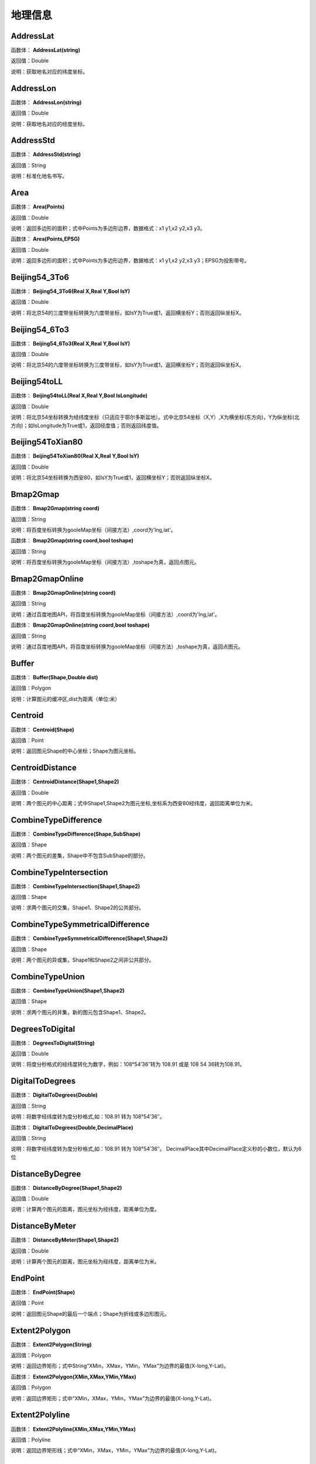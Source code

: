 .. _DiLiXinXi:
地理信息
======================

AddressLat
~~~~~~~~~~~~~~~~~~
函数体： **AddressLat(string)**

返回值：Double

说明：获取地名对应的纬度坐标。

AddressLon
~~~~~~~~~~~~~~~~~~
函数体： **AddressLon(string)**

返回值：Double

说明：获取地名对应的经度坐标。

AddressStd
~~~~~~~~~~~~~~~~~~
函数体： **AddressStd(string)**

返回值：String

说明：标准化地名书写。

Area
~~~~~~~~~~~~~~~~~~
函数体： **Area(Points)**

返回值：Double

说明：返回多边形的面积；式中Points为多边形边界，数据格式：x1 y1,x2 y2,x3 y3。

函数体： **Area(Points,EPSG)**

返回值：Double

说明：返回多边形的面积；式中Points为多边形边界，数据格式：x1 y1,x2 y2,x3 y3；EPSG为投影带号。

Beijing54_3To6
~~~~~~~~~~~~~~~~~~
函数体： **Beijing54_3To6(Real X,Real Y,Bool IsY)**

返回值：Double

说明：将北京54的三度带坐标转换为六度带坐标，如IsY为True或1，返回横坐标Y；否则返回纵坐标X。

Beijing54_6To3
~~~~~~~~~~~~~~~~~~
函数体： **Beijing54_6To3(Real X,Real Y,Bool IsY)**

返回值：Double

说明：将北京54的六度带坐标转换为三度带坐标，如IsY为True或1，返回横坐标Y；否则返回纵坐标X。

Beijing54toLL
~~~~~~~~~~~~~~~~~~
函数体： **Beijing54toLL(Real X,Real Y,Bool IsLongitude)**

返回值：Double

说明：将北京54坐标转换为经纬度坐标（只适应于鄂尔多斯盆地）。式中北京54坐标（X,Y）,X为横坐标(东方向)，Y为纵坐标(北方向)；如IsLongitude为True或1，返回经度值；否则返回纬度值。

Beijing54ToXian80
~~~~~~~~~~~~~~~~~~
函数体： **Beijing54ToXian80(Real X,Real Y,Bool IsY)**

返回值：Double

说明：将北京54坐标转换为西安80，如IsY为True或1，返回横坐标Y；否则返回纵坐标X。

Bmap2Gmap
~~~~~~~~~~~~~~~~~~
函数体： **Bmap2Gmap(string coord)**

返回值：String

说明：将百度坐标转换为gooleMap坐标（间接方法）,coord为'lng,lat'。

函数体： **Bmap2Gmap(string coord,bool toshape)**

返回值：String

说明：将百度坐标转换为gooleMap坐标（间接方法）,toshape为真，返回点图元。

Bmap2GmapOnline
~~~~~~~~~~~~~~~~~~
函数体： **Bmap2GmapOnline(string coord)**

返回值：String

说明：通过百度地图API，将百度坐标转换为gooleMap坐标（间接方法）,coord为'lng,lat'。

函数体： **Bmap2GmapOnline(string coord,bool toshape)**

返回值：String

说明：通过百度地图API，将百度坐标转换为gooleMap坐标（间接方法）,toshape为真，返回点图元。

Buffer
~~~~~~~~~~~~~~~~~~
函数体： **Buffer(Shape,Double dist)**

返回值：Polygon

说明：计算图元的缓冲区,dist为距离（单位:米）

Centroid
~~~~~~~~~~~~~~~~~~
函数体： **Centroid(Shape)**

返回值：Point

说明：返回图元Shape的中心坐标；Shape为图元坐标。

CentroidDistance
~~~~~~~~~~~~~~~~~~
函数体： **CentroidDistance(Shape1,Shape2)**

返回值：Double

说明：两个图元的中心距离；式中Shape1,Shape2为图元坐标,坐标系为西安80经纬度，返回距离单位为米。

CombineTypeDifference
~~~~~~~~~~~~~~~~~~
函数体： **CombineTypeDifference(Shape,SubShape)**

返回值：Shape

说明：两个图元的差集，Shape中不包含SubShape的部分。

CombineTypeIntersection
~~~~~~~~~~~~~~~~~~
函数体： **CombineTypeIntersection(Shape1,Shape2)**

返回值：Shape

说明：求两个图元的交集，Shape1、Shape2的公共部分。

CombineTypeSymmetricalDifference
~~~~~~~~~~~~~~~~~~
函数体： **CombineTypeSymmetricalDifference(Shape1,Shape2)**

返回值：Shape

说明：两个图元的异或集，Shape1和Shape2之间非公共部分。

CombineTypeUnion
~~~~~~~~~~~~~~~~~~
函数体： **CombineTypeUnion(Shape1,Shape2)**

返回值：Shape

说明：求两个图元的并集，新的图元包含Shape1、Shape2。

DegreesToDigital
~~~~~~~~~~~~~~~~~~
函数体： **DegreesToDigital(String)**

返回值：Double

说明：将度分秒格式的经纬度转化为数字，例如：108°54′36″转为 108.91 或是 108 54 36转为108.91。

DigitalToDegrees
~~~~~~~~~~~~~~~~~~
函数体： **DigitalToDegrees(Double)**

返回值：String

说明：将数字经纬度转为度分秒格式,如：108.91 转为 108°54′36″。

函数体： **DigitalToDegrees(Double,DecimalPlace)**

返回值：String

说明：将数字经纬度转为度分秒格式,如：108.91 转为 108°54′36″。 DecimalPlace其中DecimalPlace定义秒的小数位，默认为6位

DistanceByDegree
~~~~~~~~~~~~~~~~~~
函数体： **DistanceByDegree(Shape1,Shape2)**

返回值：Double

说明：计算两个图元的距离，图元坐标为经纬度，距离单位为度。

DistanceByMeter
~~~~~~~~~~~~~~~~~~
函数体： **DistanceByMeter(Shape1,Shape2)**

返回值：Double

说明：计算两个图元的距离，图元坐标为经纬度，距离单位为米。

EndPoint
~~~~~~~~~~~~~~~~~~
函数体： **EndPoint(Shape)**

返回值：Point

说明：返回图元Shape的最后一个端点；Shape为折线或多边形图元。

Extent2Polygon
~~~~~~~~~~~~~~~~~~
函数体： **Extent2Polygon(String)**

返回值：Polygon

说明：返回边界矩形；式中String“XMin，XMax，YMin，YMax”为边界的最值(X-long,Y-Lat)。

函数体： **Extent2Polygon(XMin,XMax,YMin,YMax)**

返回值：Polygon

说明：返回边界矩形；式中“XMin，XMax，YMin，YMax”为边界的最值(X-long,Y-Lat)。

Extent2Polyline
~~~~~~~~~~~~~~~~~~
函数体： **Extent2Polyline(XMin,XMax,YMin,YMax)**

返回值：Polyline

说明：返回边界矩形线；式中“XMin，XMax，YMin，YMax”为边界的最值(X-long,Y-Lat)。

FeatureInPolygon
~~~~~~~~~~~~~~~~~~
函数体： **FeatureInPolygon(Feature,Polygon)**

返回值：Boolean

说明：判断图元Feature是否在图元Polygon之内。

FirstPoint
~~~~~~~~~~~~~~~~~~
函数体： **FirstPoint(Shape)**

返回值：Point

说明：返回图元Shape的第一个端点；Shape为折线或多边形图元。

Generalize
~~~~~~~~~~~~~~~~~~
函数体： **Generalize(Shape,Double Threshold)**

返回值：Polygon

说明：减少多边形或折线中的端点数,dist为阈值（单位:米）

GetAddress
~~~~~~~~~~~~~~~~~~
函数体： **GetAddress(string lng,string lat)**

返回值：String

说明：逆地理编码，即逆地址解析，由百度经纬度信息得到结构化地址信息。

函数体： **GetAddress(string lng,string lat,bool hasdesc)**

返回值：String

说明：逆地理编码，即逆地址解析，由百度经纬度信息得到结构化地址信息；hasdesc为真返回详细信息。

GetCoordinate
~~~~~~~~~~~~~~~~~~
函数体： **GetCoordinate(string address)**

返回值：String

说明：地理编码：地址解析，由详细到街道的结构化地址得到百度经纬度信息。

函数体： **GetCoordinate(string address,bool toshape)**

返回值：String

说明：地理编码：地址解析，由详细到街道的结构化地址得到百度经纬度信息； toshape为真，返回点图元。

HDGIS2Polygon
~~~~~~~~~~~~~~~~~~
函数体： **HDGIS2Polygon(String)**

返回值：Polygon

说明：将HDGIS明码多边形转为Polygon。

LLToBeijing54_3
~~~~~~~~~~~~~~~~~~
函数体： **LLToBeijing54_3(Real Longitude ,Real Latitude ,Bool IsY)**

返回值：Double

说明：将经纬度坐标转换为北京54的3度分带坐标，如IsY为True或1，返回横坐标Y；否则返回纵坐标X。

LLToBeijing54_6
~~~~~~~~~~~~~~~~~~
函数体： **LLToBeijing54_6(Real Longitude ,Real Latitude ,Bool IsY)**

返回值：Double

说明：将经纬度坐标转换为北京54的6度分带坐标，如IsY为True或1，返回横坐标Y；否则返回纵坐标X。

LLToXian80_3
~~~~~~~~~~~~~~~~~~
函数体： **LLToXian80_3(Real Longitude ,Real Latitude ,Bool IsY)**

返回值：Double

说明：将经纬度坐标转换为西安80的3度分带坐标，如IsY为True或1，返回横坐标Y；否则返回纵坐标X。

LLToXian80_6
~~~~~~~~~~~~~~~~~~
函数体： **LLToXian80_6(Real Longitude ,Real Latitude ,Bool IsY)**

返回值：Double

说明：将经纬度坐标转换为西安80的6度分带坐标，如IsY为True或1，返回横坐标Y；否则返回纵坐标X。

MapIdNew
~~~~~~~~~~~~~~~~~~
函数体： **MapIdNew(Double Longitude,Double Latitude,String Scale)**

返回值：String

说明：返回坐标对应的新图幅号。Longitude为经度，Latitude为纬度，Scale为例尺S100W, S50W, S25W, S10W, S5W, S2_5W, S1W, S5K。

MapIdNew2Old
~~~~~~~~~~~~~~~~~~
函数体： **MapIdNew2Old(String MapIdNew)**

返回值：String

说明：返回新图幅号对应的旧图幅号。

MapIdOld
~~~~~~~~~~~~~~~~~~
函数体： **MapIdOld(Double Longitude,Double Latitude,String Scale)**

返回值：String

说明：返回坐标对应的旧图幅号。Longitude为经度，Latitude为纬度，Scale为例尺S100W, S50W, S25W, S10W, S5W, S2_5W, S1W, S5K。

MapIdOld2New
~~~~~~~~~~~~~~~~~~
函数体： **MapIdOld2New(String MapIdOld)**

返回值：String

说明：返回旧图幅号对应的新图幅号。

PointInPolygon
~~~~~~~~~~~~~~~~~~
函数体： **PointInPolygon(Polygon,X,Y)**

返回值：Boolean

说明：判断点是否在多边形内，X为点横坐标（经度），Y为点纵坐标（纬度）。点在多边形内返回真（1），否则返回值假（0）。

PointInPolygon2
~~~~~~~~~~~~~~~~~~
函数体： **PointInPolygon2(PolygonWKB,X,Y)**

返回值：Boolean

说明：判断点是否在多边形内，式中WKB为多边形边界(WKB格式)，X为点横坐标（经度），Y为点纵坐标（纬度）。点在多边形内返回真（1），否则返回值假（0）。

PointX
~~~~~~~~~~~~~~~~~~
函数体： **PointX(Point)**

返回值：Double

说明：返回点图元的X坐标。

PointY
~~~~~~~~~~~~~~~~~~
函数体： **PointY(Point)**

返回值：Double

说明：返回点图元的Y坐标。

PolygonArea
~~~~~~~~~~~~~~~~~~
函数体： **PolygonArea(Polygon)**

返回值：Double

说明：返回多边形的面积。

函数体： **PolygonArea(Polygon,EPSG)**

返回值：Double

说明：返回多边形的面积；EPSG为坐标系编号，WGS 84为4326；北京为4214；西安80为4610。

ProjectionTransformation
~~~~~~~~~~~~~~~~~~
函数体： **ProjectionTransformation(Real X,Real Y,Int sourceEpsg, Int targetEpsg,Bool IsY)**

返回值：Double

说明：坐标投影变换，坐标(X,Y)如IsY为True或1，返回横坐标Y；否则返回纵坐标X。

ShapeContain
~~~~~~~~~~~~~~~~~~
函数体： **ShapeContain(ShapeA,ShapeB)**

返回值：Boolean

说明：判断图元ShapeA是否包含图元ShapeB。

ShapeDisjoint
~~~~~~~~~~~~~~~~~~
函数体： **ShapeDisjoint(ShapeA,ShapeB)**

返回值：Boolean

说明：判断图元ShapeA是否与图元ShapeB相离。

ShapeExtent
~~~~~~~~~~~~~~~~~~
函数体： **ShapeExtent(Shape)**

返回值：String

说明：返回多边形的边界；返回值“XMin，XMax，YMin，YMax”(X-long,Y-Lat)。

函数体： **ShapeExtent(Shape,Type)**

返回值：Double

说明：返回多边形的边界；Type为边界值类型：0为XMin，1为XMax，2为YMin，3为YMax。

ShapeIntersect
~~~~~~~~~~~~~~~~~~
函数体： **ShapeIntersect(ShapeA,ShapeB)**

返回值：Boolean

说明：判断图元ShapeA与图元ShapeB是否相交。

ShapeLength
~~~~~~~~~~~~~~~~~~
函数体： **ShapeLength(Poly)**

返回值：Double

说明：返回多边形或折线的周长；坐标系为西安80。

函数体： **ShapeLength(Poly,EPSG)**

返回值：Double

说明：返回多边形或折线的周长；EPSG为坐标系编号，WGS 84为4326；北京为4214；西安80为4610。

ShapeNumParts
~~~~~~~~~~~~~~~~~~
函数体： **ShapeNumParts(Shape)**

返回值：Integer

说明：返回图元的组成部分数；Shape为折线或多边形图元。

ShapeOverlap
~~~~~~~~~~~~~~~~~~
函数体： **ShapeOverlap(ShapeA,ShapeB)**

返回值：Boolean

说明：判断图元ShapeA是否与图元ShapeB重叠。

ShapePointCount
~~~~~~~~~~~~~~~~~~
函数体： **ShapePointCount(Shape)**

返回值：Integer

说明：返回图元的端点数；Shape为折线或多边形图元。

ShapeTouch
~~~~~~~~~~~~~~~~~~
函数体： **ShapeTouch(ShapeA,ShapeB)**

返回值：Boolean

说明：判断图元ShapeA是否与图元ShapeB接触。

ShapeType
~~~~~~~~~~~~~~~~~~
函数体： **ShapeType(Shape)**

返回值：String

说明：返回图元的类型；Shape为图元。

ShapeWithIn
~~~~~~~~~~~~~~~~~~
函数体： **ShapeWithIn(ShapeA,ShapeB)**

返回值：Boolean

说明：判断图元ShapeB是否包含图元ShapeA。

Smooth
~~~~~~~~~~~~~~~~~~
函数体： **Smooth(Shape,Integer factor)**

返回值：Polygon

说明：图元平滑Shape为多边形或折线，Factor为平滑因子（单位:米）

ToLine
~~~~~~~~~~~~~~~~~~
函数体： **ToLine(Point1，Point2...)**

返回值：Polyline

说明：将点图元连成线图元。

ToLine2
~~~~~~~~~~~~~~~~~~
函数体： **ToLine2(Points)**

返回值：Polyline

说明：将点图元连成线图元。参数Points是逗号分隔的点图元集（字符串）。

ToPoint
~~~~~~~~~~~~~~~~~~
函数体： **ToPoint(lon,lat)**

返回值：Point

说明：将经纬度坐标转化点图元。

WGS84ToBmap
~~~~~~~~~~~~~~~~~~
函数体： **WGS84ToBmap(string coord)**

返回值：String

说明：将gooleMap坐标转换为百度坐标，coord为'lng,lat'。

函数体： **WGS84ToBmap(string coord,bool toshape)**

返回值：String

说明：将gooleMap坐标转换为百度坐标，toshape为真，返回点图元。

WGS84ToBmapOnline
~~~~~~~~~~~~~~~~~~
函数体： **WGS84ToBmapOnline(string coord)**

返回值：String

说明：通过百度地图API，将gooleMap坐标转换为百度坐标，coord为'lng,lat'。

函数体： **WGS84ToBmapOnline(string coord,bool toshape)**

返回值：String

说明：通过百度地图API，将gooleMap坐标转换为百度坐标，toshape为真，返回点图元。

Xian80ToBeijing54
~~~~~~~~~~~~~~~~~~
函数体： **Xian80ToBeijing54(Real X,Real Y,Bool IsY)**

返回值：Double

说明：将西安80坐标转换为北京54，如IsY为True或1，返回横坐标Y；否则返回纵坐标X。

Xian80toLL
~~~~~~~~~~~~~~~~~~
函数体： **Xian80toLL(Real X,Real Y,Bool IsLongitude)**

返回值：Double

说明：将西安80坐标转换为经纬度坐标（只适应于鄂尔多斯盆地）。式中西安80坐标（X,Y）,X为横坐标(东方向)，Y为纵坐标(北方向)；如IsLongitude为True或1，返回经度值；否则返回纬度值。

Xian8_3To6
~~~~~~~~~~~~~~~~~~
函数体： **Xian8_3To6(Real X,Real Y,Bool IsY)**

返回值：Double

说明：将西安80的三度带坐标转换为六度带坐标，如IsY为True或1，返回横坐标Y；否则返回纵坐标X。

Xian8_6To3
~~~~~~~~~~~~~~~~~~
函数体： **Xian8_6To3(Real X,Real Y,Bool IsY)**

返回值：Double

说明：将西安80的六度带坐标转换为三度带坐标，如IsY为True或1，返回横坐标Y；否则返回纵坐标X。
